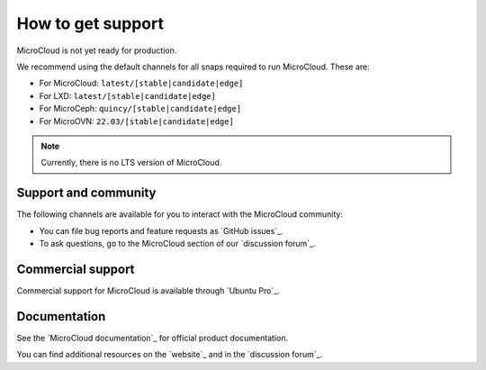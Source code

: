 .. _howto-support:

How to get support
==================

MicroCloud is not yet ready for production.

We recommend using the default channels for all snaps required to run MicroCloud.
These are:

* For MicroCloud: ``latest/[stable|candidate|edge]``
* For LXD: ``latest/[stable|candidate|edge]``
* For MicroCeph: ``quincy/[stable|candidate|edge]``
* For MicroOVN: ``22.03/[stable|candidate|edge]``

.. note::

   Currently, there is no LTS version of MicroCloud.

Support and community
---------------------

The following channels are available for you to interact with the MicroCloud community:

- You can file bug reports and feature requests as `GitHub issues`_.
- To ask questions, go to the MicroCloud section of our `discussion forum`_.

Commercial support
------------------

Commercial support for MicroCloud is available through `Ubuntu Pro`_.

Documentation
-------------

See the `MicroCloud documentation`_ for official product documentation.

You can find additional resources on the `website`_ and in the `discussion forum`_.
